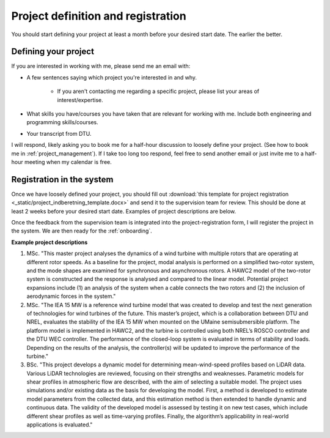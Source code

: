 Project definition and registration
====================================

You should start defining your project at least a month before your desired start date.
The earlier the better.

Defining your project
----------------------

If you are interested in working with me, please send me an email with:  

* A few sentences saying which project you're interested in and why.  

    * If you aren't contacting me regarding a specific project, please list your areas of interest/expertise.

* What skills you have/courses you have taken that are relevant for working with me. Include both engineering and programming skills/courses.  
* Your transcript from DTU.  

I will respond, likely asking you to book me for a half-hour discussion to loosely define your project.
(See how to book me in :ref:`project_management`).
If I take too long too respond, feel free to send another email or just invite me to a half-hour meeting when my calendar is free.


Registration in the system
----------------------------

Once we have loosely defined your project, you should fill out
:download:`this template for project registration <_static/project_indberetning_template.docx>`
and send it to the supervision team for review. This should be done at least
2 weeks before your desired start date. Examples of project descriptions are below.

Once the feedback from the supervision team is integrated into the project-registration
form, I will register the project in the system. We are then ready for the
:ref:`onboarding`.


**Example project descriptions**

#. MSc. "This master project analyses the dynamics of a wind turbine with multiple rotors that are operating at different rotor speeds. As a baseline for the project, modal analysis is performed on a simplified two-rotor system, and the mode shapes are examined for synchronous and asynchronous rotors. A HAWC2 model of the two-rotor system is constructed and the response is analysed and compared to the linear model. Potential project expansions include (1) an analysis of the system when a cable connects the two rotors and (2) the inclusion of aerodynamic forces in the system."  
#. MSc. "The IEA 15 MW is a reference wind turbine model that was created to develop and test the next generation of technologies for wind turbines of the future. This master’s project, which is a collaboration between DTU and NREL, evaluates the stability of the IEA 15 MW when mounted on the UMaine semisubmersible platform. The platform model is implemented in HAWC2, and the turbine is controlled using both NREL’s ROSCO controller and the DTU WEC controller. The performance of the closed-loop system is evaluated in terms of stability and loads. Depending on the results of the analysis, the controller(s) will be updated to improve the performance of the turbine."  
#. BSc. "This project develops a dynamic model for determining mean-wind-speed profiles based on LiDAR data. Various LiDAR technologies are reviewed, focusing on their strengths and weaknesses. Parametric models for shear profiles in atmospheric flow are described, with the aim of selecting a suitable model. The project uses simulations and/or existing data as the basis for developing the model. First, a method is developed to estimate model parameters from the collected data, and this estimation method is then extended to handle dynamic and continuous data. The validity of the developed model is assessed by testing it on new test cases, which include different shear profiles as well as time-varying profiles. Finally, the algorithm’s applicability in real-world applications is evaluated."